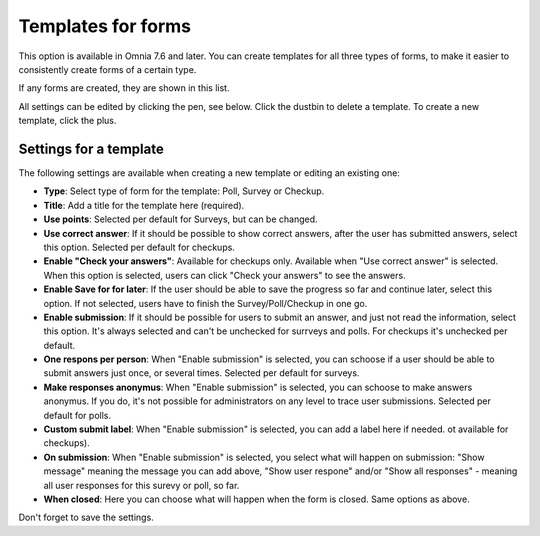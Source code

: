 Templates for forms
========================

This option is available in Omnia 7.6 and later. You can create templates for all three types of forms, to make it easier to consistently create forms of a certain type.

If any forms are created, they are shown in this list.

.. image:: forms-templates-list.png

All settings can be edited by clicking the pen, see below. Click the dustbin to delete a template. To create a new template, click the plus.

Settings for a template
********************************
The following settings are available when creating a new template or editing an existing one:

.. image:: forms-templates-settings.png

+ **Type**: Select type of form for the template: Poll, Survey or Checkup.
+ **Title**: Add a title for the template here (required).
+ **Use points**: Selected per default for Surveys, but can be changed.
+ **Use correct answer**: If it should be possible to show correct answers, after the user has submitted answers, select this option. Selected per default for checkups.
+ **Enable "Check your answers"**: Available for checkups only. Available when "Use correct answer" is selected. When this option is selected, users can click "Check your answers" to see the answers.
+ **Enable Save for for later**: If the user should be able to save the progress so far and continue later, select this option. If not selected, users have to finish the Survey/Poll/Checkup in one go.
+ **Enable submission**: If it should be possible for users to submit an answer, and just not read the information, select this option. It's always selected and can't be unchecked for surrveys and polls. For checkups it's unchecked per default.
+ **One respons per person**: When "Enable submission" is selected, you can schoose if a user should be able to submit answers just once, or several times. Selected per default for surveys. 
+ **Make responses anonymus**: When "Enable submission" is selected, you can schoose to make answers anonymus. If you do, it's not possible for administrators on any level to trace user submissions. Selected per default for polls.
+ **Custom submit label**: When "Enable submission" is selected, you can add a label here if needed. ot available for checkups).
+ **On submission**: When "Enable submission" is selected, you select what will happen on submission: "Show message" meaning the message you can add above, "Show user respone" and/or "Show all responses" - meaning all user responses for this surevy or poll, so far. 
+ **When closed**: Here you can choose what will happen when the form is closed. Same options as above.

Don't forget to save the settings.


